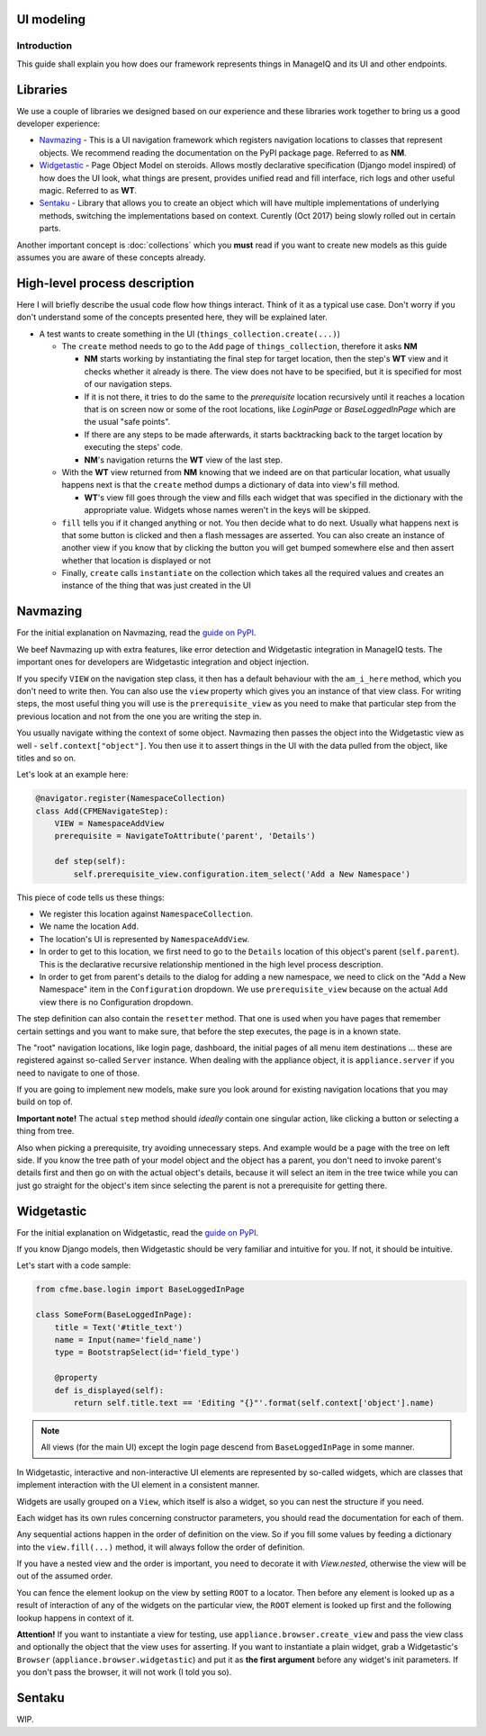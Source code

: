 UI modeling
===========

Introduction
------------

This guide shall explain you how does our framework represents things in ManageIQ and its UI and
other endpoints.

Libraries
=========

We use a couple of libraries we designed based on our experience and these libraries work together
to bring us a good developer experience:

* `Navmazing <https://pypi.python.org/pypi/navmazing>`_ - This is a UI navigation framework which
  registers navigation locations to classes that represent objects. We recommend reading the
  documentation on the PyPI package page. Referred to as **NM**.
* `Widgetastic <https://pypi.python.org/pypi/widgetastic.core>`_ - Page Object Model on steroids.
  Allows mostly declarative specification (Django model inspired) of how does the UI look, what
  things are present, provides unified read and fill interface, rich logs and other useful magic.
  Referred to as **WT**.
* `Sentaku <http://sentaku.readthedocs.io/en/latest/>`_ - Library that allows you to create an
  object which will have multiple implementations of underlying methods, switching the
  implementations based on context. Curently (Oct 2017) being slowly rolled out in certain parts.

Another important concept is :doc:`collections` which you **must** read if you want to create new
models as this guide assumes you are aware of these concepts already.

High-level process description
==============================

Here I will briefly describe the usual code flow how things interact. Think of it as a typical use
case. Don't worry if you don't understand some of the concepts presented here, they will be
explained later.

* A test wants to create something in the UI (``things_collection.create(...)``)

  * The ``create`` method needs to go to the ``Add`` page of ``things_collection``, therefore it
    asks **NM**

    * **NM** starts working by instantiating the final step for target location, then the step's
      **WT** view and it checks whether it already is there. The view does not have to be specified,
      but it is specified for most of our navigation steps.

    * If it is not there, it tries to do the same to the *prerequisite* location recursively until
      it reaches a location that is on screen now or some of the root locations, like
      *LoginPage* or *BaseLoggedInPage* which are the usual "safe points".

    * If there are any steps to be made afterwards, it starts backtracking back to the target
      location by executing the steps' code.

    * **NM**'s navigation returns the **WT** view of the last step.

  * With the **WT** view returned from **NM** knowing that we indeed are on that particular
    location, what usually happens next is that the ``create`` method dumps a dictionary of data
    into view's fill method.

    * **WT**'s view fill goes through the view and fills each widget that was specified in the
      dictionary with the appropriate value. Widgets whose names weren't in the keys will be
      skipped.

  * ``fill`` tells you if it changed anything or not. You then decide what to do next. Usually what
    happens next is that some button is clicked and then a flash messages are asserted.
    You can also create an instance of another view if you know that by clicking the button you will
    get bumped somewhere else and then assert whether that location is displayed or not

  * Finally, ``create`` calls ``instantiate`` on the collection which takes all the required values
    and creates an instance of the thing that was just created in the UI


Navmazing
=========

For the initial explanation on Navmazing, read the
`guide on PyPI <https://pypi.python.org/pypi/navmazing>`_.

We beef Navmazing up with extra features, like error detection and Widgetastic integration in
ManageIQ tests. The important ones for developers are Widgetastic integration and object
injection.

If you specify ``VIEW`` on the navigation step class, it then has a default behaviour with
the ``am_i_here`` method, which you don't need to write then. You can also use the ``view`` property
which gives you an instance of that view class. For writing steps, the most useful thing you will
use is the ``prerequisite_view`` as you need to make that particular step from the previous location
and not from the one you are writing the step in.

You usually navigate withing the context of some object. Navmazing then passes the object into the
Widgetastic view as well - ``self.context["object"]``. You then use it to assert things in the UI
with the data pulled from the object, like titles and so on.

Let's look at an example here:

.. code-block:: python

    @navigator.register(NamespaceCollection)
    class Add(CFMENavigateStep):
        VIEW = NamespaceAddView
        prerequisite = NavigateToAttribute('parent', 'Details')

        def step(self):
            self.prerequisite_view.configuration.item_select('Add a New Namespace')

This piece of code tells us these things:

* We register this location against ``NamespaceCollection``.
* We name the location ``Add``.
* The location's UI is represented by ``NamespaceAddView``.
* In order to get to this location, we first need to go to the ``Details`` location of this object's
  parent (``self.parent``). This is the declarative recursive relationship mentioned in the high
  level process description.
* In order to get from parent's details to the dialog for adding a new namespace, we need to click
  on the "Add a New Namespace" item in the ``Configuration`` dropdown. We use ``prerequisite_view``
  because on the actual ``Add`` view there is no Configuration dropdown.

The step definition can also contain the ``resetter`` method. That one is used when you have pages
that remember certain settings and you want to make sure, that before the step executes, the page
is in a known state.

The "root" navigation locations, like login page, dashboard, the initial pages of all menu item
destinations ... these are registered against so-called ``Server`` instance. When dealing with the
appliance object, it is ``appliance.server`` if you need to navigate to one of those.

If you are going to implement new models, make sure you look around for existing navigation
locations that you may build on top of.

**Important note!** The actual ``step`` method should *ideally* contain one singular action, like
clicking a button or selecting a thing from tree.

Also when picking a prerequisite, try avoiding unnecessary steps. And example would be a page with
the tree on left side. If you know the tree path of your model object and the object has a parent,
you don't need to invoke parent's details first and then go on with the actual object's details,
because it will select an item in the tree twice while you can just go straight for the object's
item since selecting the parent is not a prerequisite for getting there.


Widgetastic
===========

For the initial explanation on Widgetastic, read the
`guide on PyPI <https://pypi.python.org/pypi/widgetastic.core>`_.

If you know Django models, then Widgetastic should be very familiar and intuitive for you. If not,
it should be intuitive.

Let's start with a code sample:

.. code-block:: python

    from cfme.base.login import BaseLoggedInPage

    class SomeForm(BaseLoggedInPage):
        title = Text('#title_text')
        name = Input(name='field_name')
        type = BootstrapSelect(id='field_type')

        @property
        def is_displayed(self):
            return self.title.text == 'Editing "{}"'.format(self.context['object'].name)

.. note:: All views (for the main UI) except the login page descend from ``BaseLoggedInPage`` in some manner.

In Widgetastic, interactive and non-interactive UI elements are represented by so-called widgets,
which are classes that implement interaction with the UI element in a consistent manner.

Widgets are usally grouped on a ``View``, which itself is also a widget, so you can nest the
structure if you need.

Each widget has its own rules concerning constructor parameters, you should read the documentation
for each of them.

Any sequential actions happen in the order of definition on the view. So if you fill some values by
feeding a dictionary into the ``view.fill(...)`` method, it will always follow the order of
definition.

If you have a nested view and the order is important, you need to decorate it with `View.nested`,
otherwise the view will be out of the assumed order.

You can fence the element lookup on the view by setting ``ROOT`` to a locator. Then before any
element is looked up as a result of interaction of any of the widgets on the particular view, the
``ROOT`` element is looked up first and the following lookup happens in context of it.

**Attention!** If you want to instantiate a view for testing, use ``appliance.browser.create_view``
and pass the view class and optionally the object that the view uses for asserting. If you want to
instantiate a plain widget, grab a Widgetastic's ``Browser`` (``appliance.browser.widgetastic``) and
put it as **the first argument** before any widget's init parameters. If you don't pass the browser,
it will not work (I told you so).

Sentaku
=======

WIP.